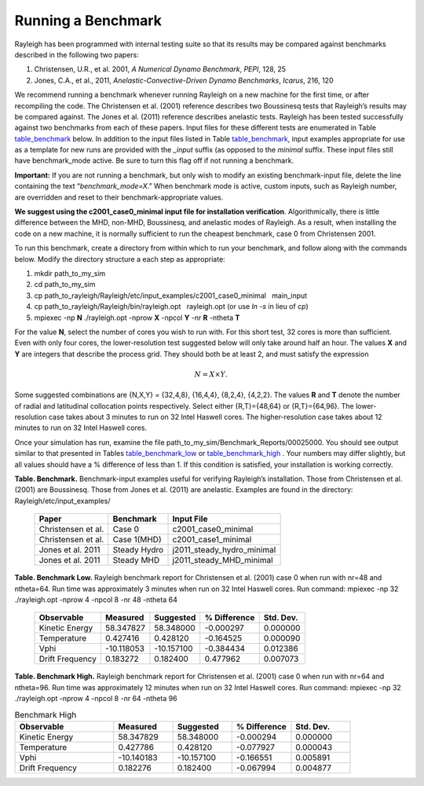.. raw:: latex

   \clearpage

.. _sec:benchmarking:

Running a Benchmark
===================

Rayleigh has been programmed with internal testing suite so that its
results may be compared against benchmarks described in the following
two papers:

#. Christensen, U.R., et al. 2001, *A Numerical Dynamo Benchmark*,
   *PEPI*, 128, 25

#. Jones, C.A., et al., 2011, *Anelastic-Convective-Driven Dynamo
   Benchmarks*, *Icarus*, 216, 120

We recommend running a benchmark whenever running Rayleigh on a new
machine for the first time, or after recompiling the code. The
Christensen et al. (2001) reference describes two Boussinesq tests that
Rayleigh’s results may be compared against. The Jones et al. (2011)
reference describes anelastic tests. Rayleigh has been tested
successfully against two benchmarks from each of these papers. Input
files for these different tests are enumerated in Table table_benchmark_
below. In addition to the
input files listed in Table table_benchmark_,
input examples appropriate for use as a template for new runs are
provided with the *\_input* suffix (as opposed to the *minimal* suffix.
These input files still have benchmark_mode active. Be sure to turn this
flag off if not running a benchmark.



**Important:** If you are not running a benchmark, but only wish to
modify an existing benchmark-input file, delete the line containing the
text “*benchmark_mode=X*.” When benchmark mode is active, custom inputs,
such as Rayleigh number, are overridden and reset to their
benchmark-appropriate values.

**We suggest using the c2001_case0_minimal input file for installation
verification**. Algorithmically, there is little difference between the
MHD, non-MHD, Boussinesq, and anelastic modes of Rayleigh. As a result,
when installing the code on a new machine, it is normally sufficient to
run the cheapest benchmark, case 0 from Christensen 2001.

To run this benchmark, create a directory from within which to run your
benchmark, and follow along with the commands below. Modify the
directory structure a each step as appropriate:

#. mkdir path_to_my_sim

#. cd path_to_my_sim

#. cp
   path_to_rayleigh/Rayleigh/etc/input_examples/c2001_case0_minimal   main_input

#. cp path_to_rayleigh/Rayleigh/bin/rayleigh.opt   rayleigh.opt (or use
   *ln -s* in lieu of *cp*)

#. mpiexec -np **N** ./rayleigh.opt -nprow **X** -npcol **Y** -nr **R**
   -ntheta **T**

For the value **N**, select the number of cores you wish to run with.
For this short test, 32 cores is more than sufficient. Even with only
four cores, the lower-resolution test suggested below will only take
around half an hour. The values **X** and **Y** are integers that
describe the process grid. They should both be at least 2, and must
satisfy the expression

.. math:: N=X \times Y.

Some suggested combinations are {N,X,Y} = {32,4,8}, {16,4,4}, {8,2,4},
{4,2,2}. The values **R** and **T** denote the number of radial and
latitudinal collocation points respectively. Select either {R,T}={48,64}
or {R,T}={64,96}. The lower-resolution case takes about 3 minutes to run
on 32 Intel Haswell cores. The higher-resolution case takes about 12
minutes to run on 32 Intel Haswell cores.

Once your simulation has run, examine the file
path_to_my_sim/Benchmark_Reports/00025000. You should see output similar
to that presented in Tables table_benchmark_low_ or table_benchmark_high_ . Your numbers may differ
slightly, but all values should have a % difference of less than 1. If
this condition is satisfied, your installation is working correctly.

.. _table_benchmark:

**Table. Benchmark.** Benchmark-input examples useful for verifying Rayleigh’s installation.
Those from Christensen et al. (2001)
are Boussinesq. Those from Jones et al. (2011) are anelastic. Examples are found
in the directory: Rayleigh/etc/input_examples/

 +-----------------------+-----------------+--------------------------------+
 | Paper                 | Benchmark       | Input File                     |
 +=======================+=================+================================+
 | Christensen et al.    | Case 0          | c2001_case0_minimal            |
 +-----------------------+-----------------+--------------------------------+
 | Christensen et al.    | Case 1(MHD)     | c2001_case1_minimal            |
 +-----------------------+-----------------+--------------------------------+
 | Jones et al. 2011     | Steady Hydro    | j2011_steady_hydro_minimal     |
 +-----------------------+-----------------+--------------------------------+
 | Jones et al. 2011     | Steady MHD      | j2011_steady_MHD_minimal       |
 +-----------------------+-----------------+--------------------------------+


.. _table_benchmark_low:

**Table. Benchmark Low.**
Rayleigh benchmark report for Christensen
et al. (2001) case 0 when run with nr=48 and ntheta=64. Run time was
approximately 3 minutes when run on 32 Intel Haswell cores. Run command:
mpiexec -np 32 ./rayleigh.opt -nprow 4 -npcol 8 -nr 48 -ntheta 64

   +-----------------+------------+------------+--------------+-----------+
   | Observable      | Measured   | Suggested  | % Difference | Std. Dev. |
   +=================+============+============+==============+===========+
   | Kinetic Energy  | 58.347827  | 58.348000  | -0.000297    | 0.000000  |
   +-----------------+------------+------------+--------------+-----------+
   | Temperature     | 0.427416   | 0.428120   | -0.164525    | 0.000090  |
   +-----------------+------------+------------+--------------+-----------+
   | Vphi            | -10.118053 | -10.157100 | -0.384434    | 0.012386  |
   +-----------------+------------+------------+--------------+-----------+
   | Drift Frequency | 0.183272   | 0.182400   | 0.477962     | 0.007073  |
   +-----------------+------------+------------+--------------+-----------+


.. _table_benchmark_high:

**Table. Benchmark High.**
Rayleigh benchmark report for Christensen
et al. (2001) case 0 when run with nr=64 and ntheta=96. Run time was
approximately 12 minutes when run on 32 Intel Haswell cores. Run
command: mpiexec -np 32 ./rayleigh.opt -nprow 4 -npcol 8 -nr 64 -ntheta
96

.. note this is implemented different then the above tables.

.. list-table:: Benchmark High
   :widths: 50 30 30 30 30
   :header-rows: 1

   * - Observable
     - Measured
     - Suggested
     - % Difference
     - Std. Dev.
   * - Kinetic Energy
     - 58.347829
     - 58.348000
     - -0.000294
     - 0.000000
   * - Temperature
     - 0.427786
     - 0.428120
     - -0.077927
     - 0.000043
   * - Vphi
     - -10.140183
     - -10.157100
     - -0.166551
     - 0.005891
   * - Drift Frequency
     - 0.182276
     - 0.182400
     - -0.067994
     - 0.004877
